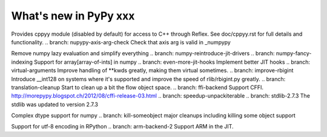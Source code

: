 ======================
What's new in PyPy xxx
======================

.. this is the revision of the last merge from default to release-1.9.x
.. startrev: 8d567513d04d

.. branch: default
.. branch: app_main-refactor
.. branch: win-ordinal
.. branch: reflex-support
Provides cppyy module (disabled by default) for access to C++ through Reflex.
See doc/cppyy.rst for full details and functionality.
.. branch: nupypy-axis-arg-check
Check that axis arg is valid in _numpypy

.. branch: iterator-in-rpython
.. branch: numpypy_count_nonzero
.. branch: numpy-refactor
Remove numpy lazy evaluation and simplify everything
.. branch: numpy-reintroduce-jit-drivers
.. branch: numpy-fancy-indexing
Support for array[array-of-ints] in numpy
.. branch: even-more-jit-hooks
Implement better JIT hooks
.. branch: virtual-arguments
Improve handling of **kwds greatly, making them virtual sometimes.
.. branch: improve-rbigint
Introduce __int128 on systems where it's supported and improve the speed of
rlib/rbigint.py greatly.
.. branch: translation-cleanup
Start to clean up a bit the flow object space.
.. branch: ffi-backend
Support CFFI.  http://morepypy.blogspot.ch/2012/08/cffi-release-03.html
.. branch: speedup-unpackiterable
.. branch: stdlib-2.7.3
The stdlib was updated to version 2.7.3

.. branch: numpypy-complex2
Complex dtype support for numpy
.. branch: kill-someobject
major cleanups including killing some object support


.. "uninteresting" branches that we should just ignore for the whatsnew:
.. branch: slightly-shorter-c
.. branch: better-enforceargs
.. branch: rpython-unicode-formatting
.. branch: jit-opaque-licm
.. branch: rpython-utf8
Support for utf-8 encoding in RPython
.. branch: arm-backend-2
Support ARM in the JIT.

